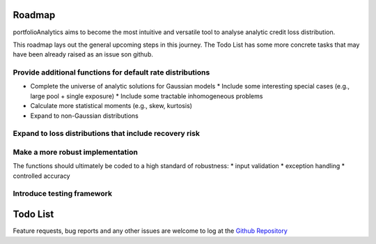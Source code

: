 Roadmap
=========================

portfolioAnalytics aims to become the most intuitive and versatile tool to analyse analytic credit loss distribution.

This roadmap lays out the general upcoming steps in this journey. The Todo List has some more concrete tasks that may have been already raised as an issue son github.


Provide additional functions for default rate distributions
~~~~~~~~~~~~~~~~~~~~~~~~~~~~~~~~~~~~~~~~~~~~~~~~~~~~~~~~~~~~~~

* Complete the universe of analytic solutions for Gaussian models
  * Include some interesting special cases (e.g., large pool + single exposure)
  * Include some tractable inhomogeneous problems
* Calculate more statistical moments (e.g., skew, kurtosis)
* Expand to non-Gaussian distributions

Expand to loss distributions that include recovery risk
~~~~~~~~~~~~~~~~~~~~~~~~~~~~~~~~~~~~~~~~~~~~~~~~~~~~~~~~~~~~~~

Make a more robust implementation
~~~~~~~~~~~~~~~~~~~~~~~~~~~~~~~~~~~~~~~~~~~~~~~~~~~~~~~~~~~~~~
The functions should ultimately be coded to a high standard of robustness:
* input validation
* exception handling
* controlled accuracy

Introduce testing framework
~~~~~~~~~~~~~~~~~~~~~~~~~~~~~~~~~~~~~~~~~~~~~~~~~~~~~~~~~~~~~~



Todo List
=========================

Feature requests, bug reports and any other issues are welcome to log at the `Github Repository <https://github.com/open-risk/portfolioAnalytics>`_